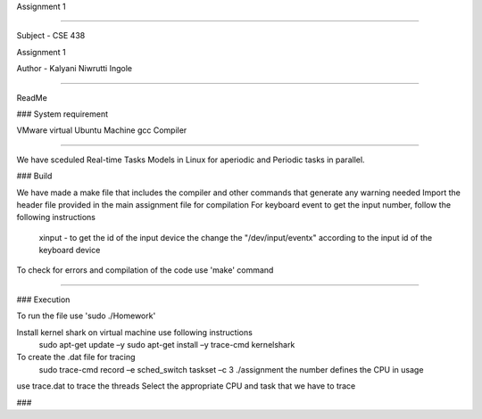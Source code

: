 Assignment 1

---------------

Subject - CSE 438

Assignment 1

Author - Kalyani Niwrutti Ingole

---------------

ReadMe

###
System requirement

VMware virtual Ubuntu Machine
gcc Compiler 

######

We have sceduled Real-time Tasks Models in Linux for aperiodic and Periodic tasks in parallel.

###
Build

We have made a make file that includes the compiler and other commands that generate any warning needed
Import the header file provided in the main assignment file for compilation
For keyboard event to get the input number, follow the following instructions
	xinput - to get the id of the input device
	the change the "/dev/input/eventx" according to the input id of the keyboard device
To check for errors and compilation of the code use 'make' command

####


###
Execution

To run the file use 'sudo ./Homework'

Install kernel shark on virtual machine use following instructions
	sudo apt-get update –y
	sudo apt-get install –y trace-cmd kernelshark
To create the .dat file for tracing 
	sudo trace-cmd record –e sched_switch taskset –c 3 ./assignment
	the number defines the CPU in usage
use trace.dat to trace the threads
Select the appropriate CPU and task that we have to trace

###

